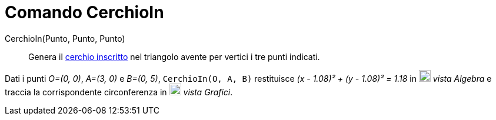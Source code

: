 = Comando CerchioIn

CerchioIn(Punto, Punto, Punto)::
  Genera il http://en.wikipedia.org/wiki/it:Incerchio[cerchio inscritto] nel triangolo avente per vertici i tre punti
  indicati.

[EXAMPLE]
====

Dati i punti _O=(0, 0)_, _A=(3, 0)_ e _B=(0, 5)_, `++CerchioIn(O, A, B)++` restituisce _(x - 1.08)² + (y - 1.08)² =
1.18_ in image:20px-Menu_view_algebra.svg.png[Menu view algebra.svg,width=20,height=20] _vista Algebra_ e traccia la
corrispondente circonferenza in image:20px-Menu_view_graphics.svg.png[Menu view graphics.svg,width=20,height=20] _vista
Grafici_.

====
